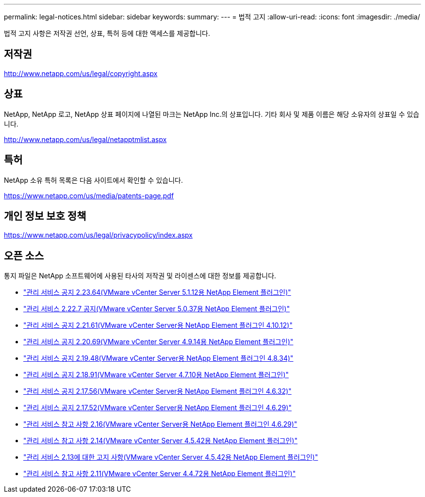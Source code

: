 ---
permalink: legal-notices.html 
sidebar: sidebar 
keywords:  
summary:  
---
= 법적 고지
:allow-uri-read: 
:icons: font
:imagesdir: ./media/


[role="lead"]
법적 고지 사항은 저작권 선언, 상표, 특허 등에 대한 액세스를 제공합니다.



== 저작권

http://www.netapp.com/us/legal/copyright.aspx[]



== 상표

NetApp, NetApp 로고, NetApp 상표 페이지에 나열된 마크는 NetApp Inc.의 상표입니다. 기타 회사 및 제품 이름은 해당 소유자의 상표일 수 있습니다.

http://www.netapp.com/us/legal/netapptmlist.aspx[]



== 특허

NetApp 소유 특허 목록은 다음 사이트에서 확인할 수 있습니다.

https://www.netapp.com/us/media/patents-page.pdf[]



== 개인 정보 보호 정책

https://www.netapp.com/us/legal/privacypolicy/index.aspx[]



== 오픈 소스

통지 파일은 NetApp 소프트웨어에 사용된 타사의 저작권 및 라이센스에 대한 정보를 제공합니다.

* link:media/mgmt_svcs_2.23_notice.pdf["관리 서비스 공지 2.23.64(VMware vCenter Server 5.1.12용 NetApp Element 플러그인)"^]
* link:media/mgmt_svcs_2.22_notice.pdf["관리 서비스 2.22.7 공지(VMware vCenter Server 5.0.37용 NetApp Element 플러그인)"^]
* link:media/mgmt_svcs_2.21_notice.pdf["관리 서비스 공지 2.21.61(VMware vCenter Server용 NetApp Element 플러그인 4.10.12)"^]
* link:media/mgmt_svcs_2.20_notice.pdf["관리 서비스 공지 2.20.69(VMware vCenter Server 4.9.14용 NetApp Element 플러그인)"^]
* link:media/mgmt_svcs_2.19_notice.pdf["관리 서비스 공지 2.19.48(VMware vCenter Server용 NetApp Element 플러그인 4.8.34)"^]
* link:media/mgmt_svcs_2.18_notice.pdf["관리 서비스 공지 2.18.91(VMware vCenter Server 4.7.10용 NetApp Element 플러그인)"^]
* link:media/mgmt_svcs_2.17.56_notice.pdf["관리 서비스 공지 2.17.56(VMware vCenter Server용 NetApp Element 플러그인 4.6.32)"^]
* link:media/mgmt_svcs_2.17_notice.pdf["관리 서비스 공지 2.17.52(VMware vCenter Server용 NetApp Element 플러그인 4.6.29)"^]
* link:media/mgmt_svcs_2.16_notice.pdf["관리 서비스 참고 사항 2.16(VMware vCenter Server용 NetApp Element 플러그인 4.6.29)"^]
* link:media/mgmt_svcs_2.14_notice.pdf["관리 서비스 참고 사항 2.14(VMware vCenter Server 4.5.42용 NetApp Element 플러그인)"^]
* link:media/mgmt_svcs_2.13_notice.pdf["관리 서비스 2.13에 대한 고지 사항(VMware vCenter Server 4.5.42용 NetApp Element 플러그인)"^]
* link:media/mgmt_svcs_2.11_notice.pdf["관리 서비스 참고 사항 2.11(VMware vCenter Server 4.4.72용 NetApp Element 플러그인)"^]

